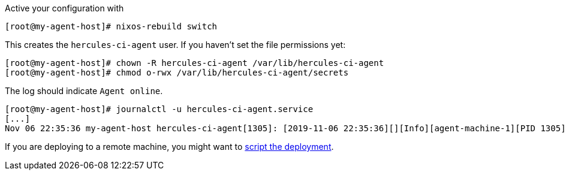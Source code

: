 Active your configuration with
```shell
[root@my-agent-host]# nixos-rebuild switch
```

This creates the `hercules-ci-agent` user. If you haven't set the file permissions yet:

```shell
[root@my-agent-host]# chown -R hercules-ci-agent /var/lib/hercules-ci-agent
[root@my-agent-host]# chmod o-rwx /var/lib/hercules-ci-agent/secrets
```

The log should indicate `Agent online`.
```shell
[root@my-agent-host]# journalctl -u hercules-ci-agent.service
[...]
Nov 06 22:35:36 my-agent-host hercules-ci-agent[1305]: [2019-11-06 22:35:36][][Info][agent-machine-1][PID 1305][ThreadId 22][agent-version:0.6.1][main:Hercules.Agent hercules-ci-agent/Hercules/Agent.hs:73:8] Agent online.
```

If you are deploying to a remote machine, you might want to xref:getting-started/deploy/nixos-remote.adoc[script the deployment].
